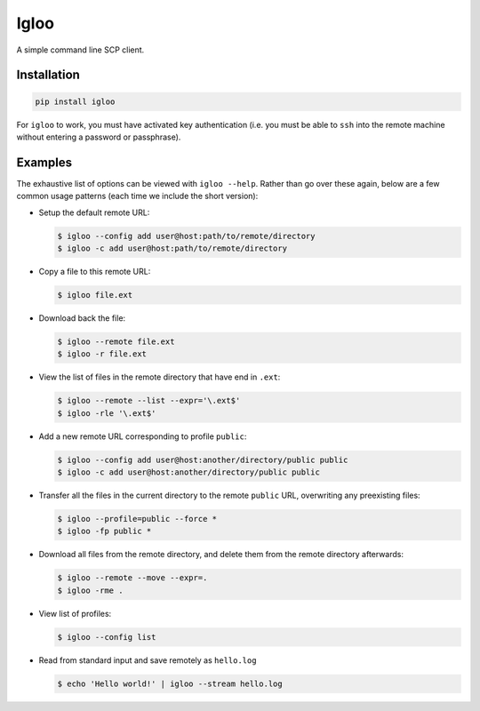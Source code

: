 Igloo
=====

A simple command line SCP client.


Installation
------------

.. code:: bash

  pip install igloo

For ``igloo`` to work, you must have activated key authentication (i.e. you
must be able to ``ssh`` into the remote machine without entering a password or
passphrase).


Examples
--------

The exhaustive list of options can be viewed with ``igloo --help``. Rather than
go over these again, below are a few common usage patterns (each time we
include the short version):

* Setup the default remote URL:

  .. code:: bash

    $ igloo --config add user@host:path/to/remote/directory
    $ igloo -c add user@host:path/to/remote/directory

* Copy a file to this remote URL:

  .. code:: bash

    $ igloo file.ext

* Download back the file:

  .. code:: bash

    $ igloo --remote file.ext
    $ igloo -r file.ext

* View the list of files in the remote directory that have end in ``.ext``:

  .. code:: bash

    $ igloo --remote --list --expr='\.ext$'
    $ igloo -rle '\.ext$'

* Add a new remote URL corresponding to profile ``public``:

  .. code:: bash

    $ igloo --config add user@host:another/directory/public public
    $ igloo -c add user@host:another/directory/public public

* Transfer all the files in the current directory to the remote ``public`` URL,
  overwriting any preexisting files:

  .. code:: bash

    $ igloo --profile=public --force *
    $ igloo -fp public *


* Download all files from the remote directory, and delete them from the remote
  directory afterwards:

  .. code:: bash

    $ igloo --remote --move --expr=.
    $ igloo -rme .

* View list of profiles:

  .. code:: bash

    $ igloo --config list

* Read from standard input and save remotely as ``hello.log``

  .. code:: bash

    $ echo 'Hello world!' | igloo --stream hello.log
